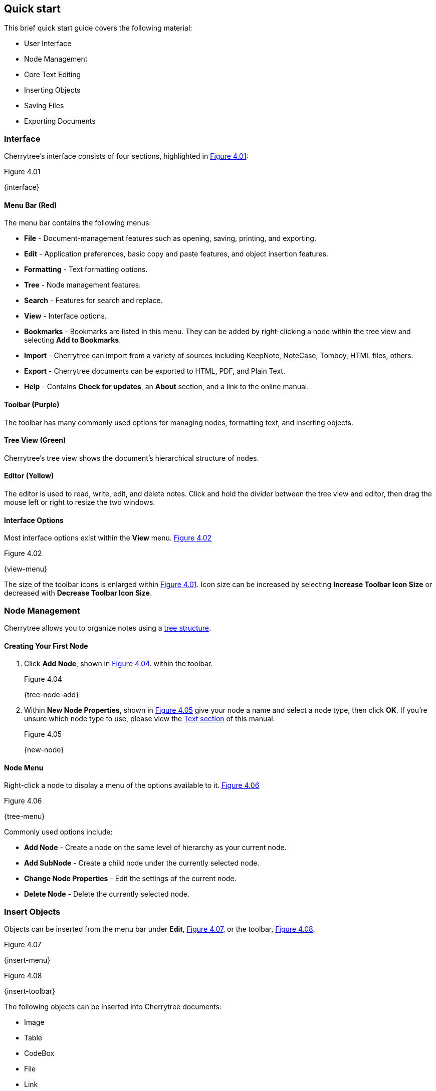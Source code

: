 == Quick start

This brief quick start guide covers the following material:

* User Interface
* Node Management
* Core Text Editing
* Inserting Objects
* Saving Files
* Exporting Documents

=== Interface

Cherrytree's interface consists of four sections, highlighted in <<figure-4.01>>:

[[figure-4.01]]
.Figure 4.01
{interface}

==== Menu Bar (Red)

The menu bar contains the following menus:

* *File* - Document-management features such as opening, saving, printing, and exporting.
* *Edit* - Application preferences, basic copy and paste features, and object insertion features.
* *Formatting* - Text formatting options.
* *Tree* - Node management features.
* *Search* - Features for search and replace.
* *View* - Interface options.
* *Bookmarks* - Bookmarks are listed in this menu. They can be added by right-clicking a node within the tree view and selecting *Add to Bookmarks*.
* *Import* - Cherrytree can import from a variety of sources including KeepNote, NoteCase, Tomboy, HTML files, others.
* *Export* - Cherrytree documents can be exported to HTML, PDF, and Plain Text.
* *Help* - Contains *Check for updates*, an *About* section, and a link to the online manual.

==== Toolbar (Purple)

The toolbar has many commonly used options for managing nodes, formatting text, and inserting objects.

==== Tree View (Green)

Cherrytree's tree view shows the document's hierarchical structure of nodes.

==== Editor (Yellow)

The editor is used to read, write, edit, and delete notes. Click and hold the divider between the tree view and editor, then drag the mouse left or right to resize the two windows.

==== Interface Options

Most interface options exist within the *View* menu. <<figure-4.02>>

[[figure-4.02]]
.Figure 4.02
{view-menu}

The size of the toolbar icons is enlarged within <<figure-4.01>>. Icon size can be increased by selecting *Increase Toolbar Icon Size* or decreased with *Decrease Toolbar Icon Size*.

=== Node Management

Cherrytree allows you to organize notes using a link:#_nodes[tree structure]. 

==== Creating Your First Node

[start=1]
. Click *Add Node*, shown in <<figure-4.04>>. within the toolbar. +
+
[[figure-4.04]]
.Figure 4.04
{tree-node-add}

. Within *New Node Properties*, shown in <<figure-4.05>> give your node a name and select a node type, then click *OK*. If you're unsure which node type to use, please view the link:#_text[Text section] of this manual. +
+
[[figure-4.05]]
.Figure 4.05
{new-node}

==== Node Menu

Right-click a node to display a menu of the options available to it. <<figure-4.06>> +

[[figure-4.06]]
.Figure 4.06
{tree-menu}

Commonly used options include:

* *Add Node* - Create a node on the same level of hierarchy as your current node.
* *Add SubNode* - Create a child node under the currently selected node.
* *Change Node Properties* - Edit the settings of the current node.
* *Delete Node* - Delete the currently selected node.

=== Insert Objects

Objects can be inserted from the menu bar under *Edit*, <<figure-4.07>>, or the toolbar, <<figure-4.08>>. 

[[figure-4.07]]
.Figure 4.07
{insert-menu}

[[figure-4.08]]
.Figure 4.08
{insert-toolbar}

The following objects can be inserted into Cherrytree documents:

* Image
* Table
* CodeBox
* File
* Link
* Anchor
* TOC (Table of Contents)
* Timestamp
* Special Character
* Horizontal Rule

=== Save Your Notes

[start=1]
. You can save your document by holding *Ctrl* and pressing *s* or clicking *File* within the menu bar and selecting *Save*, shown in <<figure-4.09>>. +
+
If you have previously saved the current document, you do not need to perform steps 2 and 3. +
+
[[figure-4.09]]
.Figure 4.09
{save-menu}

. If this is your first time saving the current document, you will be prompted to select a storage type, shown in <<figure-4.10>>. If you are unsure which type to select, please visit the link:#_storage_type[storage type section] for more details. +
+
[[figure-4.10]]
.Figure 4.10
{save-type}

. After you have selected a type, give your document a name and select a folder to save it to. <<figure-4.11>> +
+
[[figure-4.11]]
.Figure 4.11
{save-as}

=== Export the Document

[start=1]
. To export your document, click *Export* within the menu bar and select a type of document type. <<figure-4.12>> +
+
[[figure-4.12]]
.Figure 4.12
{export-menu}

. When prompted, select the scope of content to be exported then click *OK*. <<figure-4.13>> +
+
[[figure-4.13]]
.Figure 4.13
{export-scope}

. After you have selected a type you will be prompted to give your document a name and select a folder to save it to. <<figure-4.14>> +
+
[[figure-4.14]]
.Figure 4.14
{save-as}
